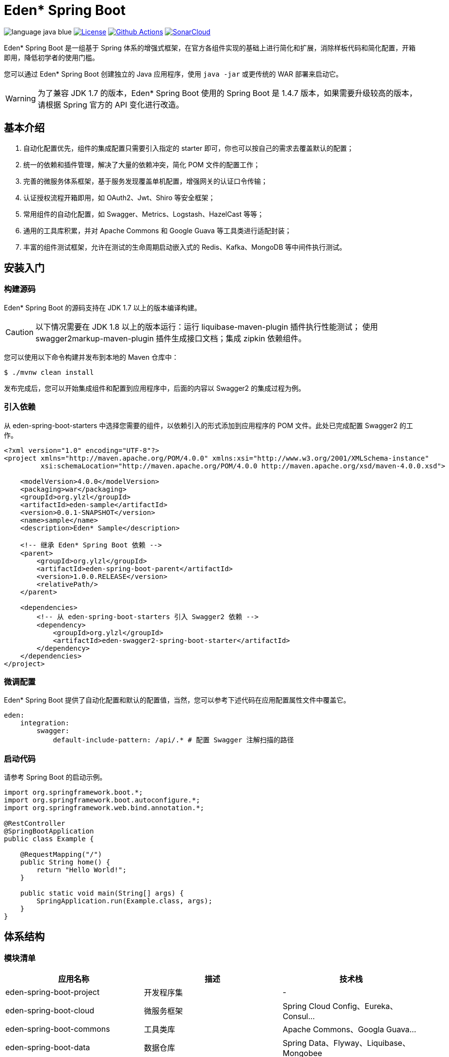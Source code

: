 = Eden* Spring Boot

image:src/docs/asciidoc/language-java-blue.svg[]
image:src/docs/asciidoc/license-apache 2.0-red.svg["License",link="https://www.apache.org/licenses/LICENSE-2.0.html"]
image:https://github.com/eden-lab/eden-spring-boot/workflows/build/badge.svg["Github Actions",link="https://github.com/eden-lab/eden-spring-boot/actions"]
image:https://sonarcloud.io/api/project_badges/measure?project=eden-lab_eden-spring-boot&metric=alert_status["SonarCloud", link="https://sonarcloud.io/dashboard?id=eden-lab_eden-spring-boot"]

Eden* Spring Boot 是一组基于 Spring 体系的增强式框架，在官方各组件实现的基础上进行简化和扩展，消除样板代码和简化配置，开箱即用，降低初学者的使用门槛。

您可以通过 Eden* Spring Boot 创建独立的 Java 应用程序，使用 `java -jar` 或更传统的 WAR 部署来启动它。

WARNING: 为了兼容 JDK 1.7 的版本，Eden* Spring Boot 使用的 Spring Boot 是 1.4.7 版本，如果需要升级较高的版本，请根据 Spring 官方的 API 变化进行改造。

== 基本介绍
1. 自动化配置优先，组件的集成配置只需要引入指定的 starter 即可，你也可以按自己的需求去覆盖默认的配置；
2. 统一的依赖和插件管理，解决了大量的依赖冲突，简化 POM 文件的配置工作；
3. 完善的微服务体系框架，基于服务发现覆盖单机配置，增强网关的认证口令传输；
4. 认证授权流程开箱即用，如 OAuth2、Jwt、Shiro 等安全框架；
5. 常用组件的自动化配置，如 Swagger、Metrics、Logstash、HazelCast 等等；
6. 通用的工具库积累，并对 Apache Commons 和 Google Guava 等工具类进行适配封装；
7. 丰富的组件测试框架，允许在测试的生命周期启动嵌入式的 Redis、Kafka、MongoDB 等中间件执行测试。

== 安装入门

=== 构建源码

Eden* Spring Boot 的源码支持在 JDK 1.7 以上的版本编译构建。

CAUTION: 以下情况需要在 JDK 1.8 以上的版本运行：运行 liquibase-maven-plugin 插件执行性能测试；
使用 swagger2markup-maven-plugin 插件生成接口文档；集成 zipkin 依赖组件。

您可以使用以下命令构建并发布到本地的 Maven 仓库中：

[indent=0]
----

$ ./mvnw clean install

----

发布完成后，您可以开始集成组件和配置到应用程序中，后面的内容以 Swagger2 的集成过程为例。

=== 引入依赖

从 eden-spring-boot-starters 中选择您需要的组件，以依赖引入的形式添加到应用程序的 POM 文件。此处已完成配置 Swagger2 的工作。

[source,xml,indent=0]
----
<?xml version="1.0" encoding="UTF-8"?>
<project xmlns="http://maven.apache.org/POM/4.0.0" xmlns:xsi="http://www.w3.org/2001/XMLSchema-instance"
         xsi:schemaLocation="http://maven.apache.org/POM/4.0.0 http://maven.apache.org/xsd/maven-4.0.0.xsd">

    <modelVersion>4.0.0</modelVersion>
    <packaging>war</packaging>
    <groupId>org.ylzl</groupId>
    <artifactId>eden-sample</artifactId>
    <version>0.0.1-SNAPSHOT</version>
    <name>sample</name>
    <description>Eden* Sample</description>

    <!-- 继承 Eden* Spring Boot 依赖 -->
    <parent>
        <groupId>org.ylzl</groupId>
        <artifactId>eden-spring-boot-parent</artifactId>
        <version>1.0.0.RELEASE</version>
        <relativePath/>
    </parent>

    <dependencies>
        <!-- 从 eden-spring-boot-starters 引入 Swagger2 依赖 -->
        <dependency>
            <groupId>org.ylzl</groupId>
            <artifactId>eden-swagger2-spring-boot-starter</artifactId>
        </dependency>
    </dependencies>
</project>
----

=== 微调配置

Eden* Spring Boot 提供了自动化配置和默认的配置值，当然，您可以参考下述代码在应用配置属性文件中覆盖它。

[source,yaml,indent=0]
----
eden:
    integration:
        swagger:
            default-include-pattern: /api/.* # 配置 Swagger 注解扫描的路径
----

=== 启动代码

请参考 Spring Boot 的启动示例。

[source,java,indent=0]
----

import org.springframework.boot.*;
import org.springframework.boot.autoconfigure.*;
import org.springframework.web.bind.annotation.*;

@RestController
@SpringBootApplication
public class Example {

    @RequestMapping("/")
    public String home() {
        return "Hello World!";
    }

    public static void main(String[] args) {
        SpringApplication.run(Example.class, args);
    }
}

----

== 体系结构

=== 模块清单

|===
| 应用名称 | 描述 | 技术栈

| eden-spring-boot-project
| 开发程序集
| -

| eden-spring-boot-cloud
| 微服务框架
| Spring Cloud Config、Eureka、Consul...

| eden-spring-boot-commons
| 工具类库
| Apache Commons、Googla Guava...

| eden-spring-boot-data
| 数据仓库
| Spring Data、Flyway、Liquibase、Mongobee

| eden-spring-boot-dependencies
| 依赖管理
| -

| eden-spring-boot-framework
| 基础框架
| HttpClient...

| eden-spring-boot-integration
| 组件集成
| Hazelcast、Kafka、Logstash、Metrics、Netty、Swagger...

| eden-spring-boot-parent
| 构建管理
| -

| eden-spring-boot-security
| 安全认证
| Spring Security OAuth2、Jwt...

| eden-spring-boot-starters
| 依赖集
| -

| eden-spring-boot-support
| 帮助支持
| -

| eden-spring-boot-test
| 测试框架
| -

| eden-spring-boot-tests
| 测试程序集
| -

| eden-spring-boot-deployment-tests
| 部署测试集
| -

| eden-spring-boot-integration-tests
| 集成测试集
| -

| eden-spring-boot-smoke-tests
| 冒烟测试集
| -
|===

=== 开发视图

image:src/docs/staruml/html-docs/diagrams/d5507f74c7649420f3e80c315002ce65.svg[width="600"]

== 许可声明

<<<<<<< HEAD
遵循 https://www.apache.org/licenses/LICENSE-2.0.html[Apache 2.0 License]
=======
Eden* Spring Boot 为本人在工作之余开发而成，遵循
https://www.apache.org/licenses/LICENSE-2.0.html[Apache 2.0 License]
>>>>>>> aa88219963fd30fa32e95b7854717e8ae35c979d
